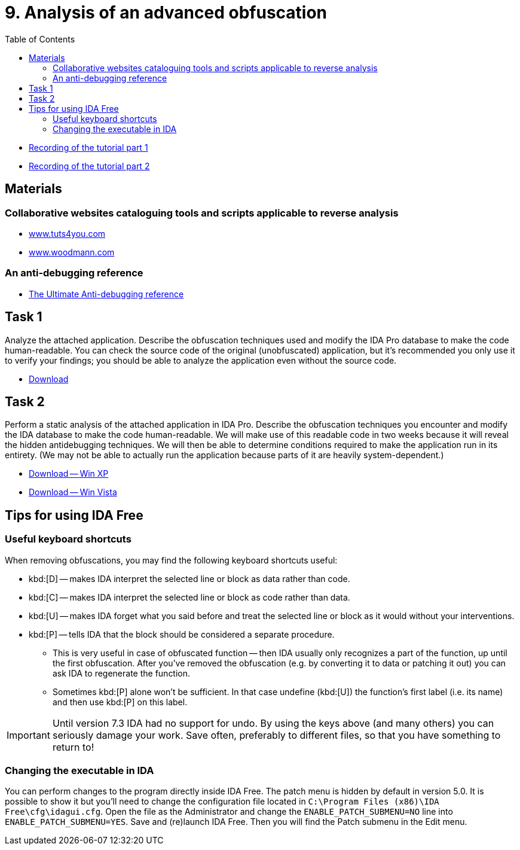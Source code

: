 ﻿
= 9. Analysis of an advanced obfuscation
:imagesdir: ../../media/labs/09
:toc:

* link:https://kib-files.fit.cvut.cz/mi-rev/MIE-tutorial_9.mp4[Recording of the tutorial part 1]
* link:https://kib-files.fit.cvut.cz/mi-rev/MIE-tutorial_9_part_2.mp4[Recording of the tutorial part 2]

== Materials

=== Collaborative websites cataloguing tools and scripts applicable to reverse analysis

* https://tuts4you.com/[www.tuts4you.com]
* http://www.woodmann.com/collaborative/tools/index.php/Category:RCE_Tools[www.woodmann.com]

=== An anti-debugging reference

* link:{imagesdir}/the_ultimate_anti-debugging_reference.pdf[The Ultimate Anti-debugging reference]

== Task 1

Analyze the attached application. Describe the obfuscation techniques used and modify the IDA Pro database to make the code human-readable. You can check the source code of the original (unobfuscated) application, but it's recommended you only use it to verify your findings; you should be able to analyze the application even without the source code.

* link:{imagesdir}/cv09a.zip[Download]

== Task 2

Perform a static analysis of the attached application in IDA Pro. Describe the obfuscation techniques you encounter and modify the IDA database to make the code human-readable. We will make use of this readable code in two weeks because it will reveal the hidden antidebugging techniques. We will then be able to determine conditions required to make the application run in its entirety. (We may not be able to actually run the application because parts of it are heavily system-dependent.)

* link:{imagesdir}/cv09b.zip[Download -- Win XP]
* link:{imagesdir}/cv09b.vista.zip[Download -- Win Vista]

== Tips for using IDA Free

=== Useful keyboard shortcuts

When removing obfuscations, you may find the following keyboard shortcuts useful:

* kbd:[D] -- makes IDA interpret the selected line or block as data rather than code.
* kbd:[C] -- makes IDA interpret the selected line or block as code rather than data.
* kbd:[U] -- makes IDA forget what you said before and treat the selected line or block as it would without your interventions.
* kbd:[P] -- tells IDA that the block should be considered a separate procedure.
** This is very useful in case of obfuscated function -- then IDA usually only recognizes a part of the function, up until the first obfuscation. After you've removed the obfuscation (e.g. by converting it to data or patching it out) you can ask IDA to regenerate the function.
** Sometimes kbd:[P] alone won't be sufficient. In that case undefine (kbd:[U]) the function's first label (i.e. its name) and then use kbd:[P] on this label.

[IMPORTANT]
====
Until version 7.3 IDA had no support for undo. By using the keys above (and many others) you can seriously damage your work. Save often, preferably to different files, so that you have something to return to!
====

=== Changing the executable in IDA

You can perform changes to the program directly inside IDA Free. The patch menu is hidden by default in version 5.0. It is possible to show it but you'll need to change the configuration file located in `C:\Program Files (x86)\IDA Free\cfg\idagui.cfg`. Open the file as the Administrator and change the `ENABLE_PATCH_SUBMENU=NO` line into `ENABLE_PATCH_SUBMENU=YES`. Save and (re)launch IDA Free. Then you will find the Patch submenu in the Edit menu.
